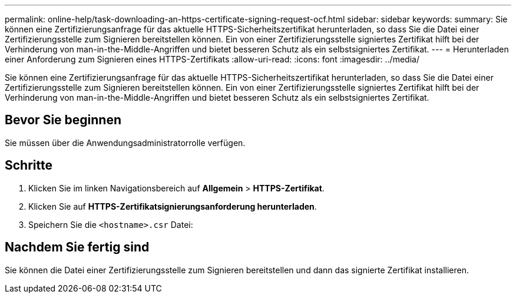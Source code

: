 ---
permalink: online-help/task-downloading-an-https-certificate-signing-request-ocf.html 
sidebar: sidebar 
keywords:  
summary: Sie können eine Zertifizierungsanfrage für das aktuelle HTTPS-Sicherheitszertifikat herunterladen, so dass Sie die Datei einer Zertifizierungsstelle zum Signieren bereitstellen können. Ein von einer Zertifizierungsstelle signiertes Zertifikat hilft bei der Verhinderung von man-in-the-Middle-Angriffen und bietet besseren Schutz als ein selbstsigniertes Zertifikat. 
---
= Herunterladen einer Anforderung zum Signieren eines HTTPS-Zertifikats
:allow-uri-read: 
:icons: font
:imagesdir: ../media/


[role="lead"]
Sie können eine Zertifizierungsanfrage für das aktuelle HTTPS-Sicherheitszertifikat herunterladen, so dass Sie die Datei einer Zertifizierungsstelle zum Signieren bereitstellen können. Ein von einer Zertifizierungsstelle signiertes Zertifikat hilft bei der Verhinderung von man-in-the-Middle-Angriffen und bietet besseren Schutz als ein selbstsigniertes Zertifikat.



== Bevor Sie beginnen

Sie müssen über die Anwendungsadministratorrolle verfügen.



== Schritte

. Klicken Sie im linken Navigationsbereich auf *Allgemein* > *HTTPS-Zertifikat*.
. Klicken Sie auf *HTTPS-Zertifikatsignierungsanforderung herunterladen*.
. Speichern Sie die `<hostname>.csr` Datei:




== Nachdem Sie fertig sind

Sie können die Datei einer Zertifizierungsstelle zum Signieren bereitstellen und dann das signierte Zertifikat installieren.

